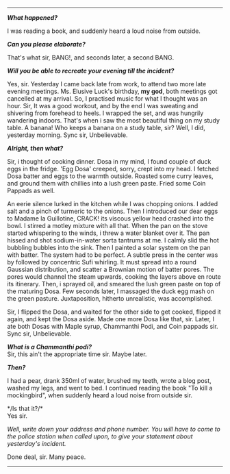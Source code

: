 #+BEGIN_COMMENT
.. title: Crime scene
.. slug: crime-scene
.. date: 2018-10-22 23:00:56 UTC+05:30
.. tags: crime, cooking, dosa, food
.. category: writing, serious comedy
.. link: 
.. description: 
.. type: text
#+END_COMMENT



--------------------------------------------------

*/What happened?/*

I was reading a book, and suddenly heard a loud noise from outside.

*/Can you please elaborate?/*

That's what sir, BANG!, and seconds later, a second BANG.

*/Will you be able to recreate your evening till the incident?/*

Yes, sir. Yesterday I came back late from work, to attend two more late evening
meetings. Ms. Elusive Luck's birthday, *my god*, both meetings got cancelled 
at my arrival. So, I practised music for what I thought was an hour.
Sir, It was a good workout, and by the end I was sweating and shivering
from forehead to heels. I wrapped the set, and was hungrily wandering indoors.
That's when i saw the most beautiful thing on my study table. A banana!
Who keeps a banana on a study table, sir? Well, I did, yesterday morning. 
Sync sir, Unbelievable.

*/Alright, then what?/*

Sir, i thought of cooking dinner. Dosa in my mind, I found couple of duck eggs
in the fridge. 'Egg Dosa' creeped, sorry, crept into my head. I fetched Dosa
batter and eggs to the warmth outside. Roasted some curry leaves, and ground
them with chillies into a lush green paste. Fried some Coin Pappads as well.

An eerie silence lurked in the kitchen while I was chopping onions. I added
salt and a pinch of turmeric to the onions. Then I introduced our dear eggs
to Madame la Guillotine, CRACK! its viscous yellow head crashed into the bowl.
I stirred a motley mixture with all that. When the pan on the stove started
whispering to the winds, i threw a water blanket over it. The pan hissed
and shot sodium-in-water sorta tantrums at me. I calmly slid the hot bubbling
bubbles into the sink. Then I painted a solar system on the pan with batter.
The system had to be perfect. A subtle press in the center was by followed by
concentric Sufi whirling. It must spread into a round Gaussian distribution,
and scatter a Brownian motion of batter pores. The pores would channel the 
steam upwards, cooking the layers above en route its itinerary. Then, i
sprayed oil, and smeared the lush green paste on top of the maturing Dosa.
Few seconds later, I massaged the duck egg mash on the green pasture.
Juxtaposition, hitherto unrealistic, was accomplished.

Sir, I flipped the Dosa, and waited for the other side to get cooked, flipped it
again, and kept the Dosa aside. Made one more Dosa like that, sir. Later, I ate
both Dosas with Maple syrup, Chammanthi Podi, and Coin pappads sir.  
Sync sir, Unbelievable.

*/What is a Chammanthi podi?/* \\
Sir, this ain't the appropriate time sir. Maybe later.

*/Then?/*

I had a pear, drank 350ml of water, brushed my teeth, wrote a blog post, washed
my legs, and went to bed. I continued reading the book "To kill a mockingbird",
when suddenly heard a loud noise from outside sir.

*/Is that it?/*\\
Yes sir.

/Well, write down your address and phone number. You will have to come to the/
/police station when called upon, to give your statement about yesterday's/
/incident./

Done deal, sir. Many peace.

--------------------------------------------------
